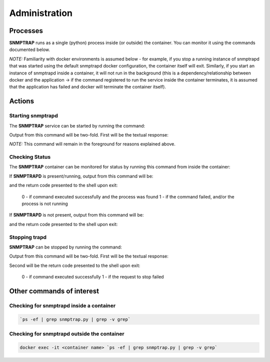 .. This work is licensed under a Creative Commons Attribution 4.0 International License.
.. http://creativecommons.org/licenses/by/4.0

Administration
==============

Processes
---------

**SNMPTRAP** runs as a single (python) process inside (or outside) the container.  You can monitor it using the commands documented below.

*NOTE:* Familiarity with docker environments is assumed below - for example, if you stop a running instance of snmptrapd that was started using the default snmptrapd docker configuration, the container itself will exit.  Similarly, if you start an instance of snmptrapd inside a container, it will not run in the background (this is a dependency/relationship between docker and the application -> if the command registered to run the service inside the container terminates, it is assumed that the application has failed and docker will terminate the container itself).

Actions
-------

Starting snmptrapd
^^^^^^^^^^^^^^^^^^

The **SNMPTRAP** service can be started by running the command:

.. code-block:: bash
    /opt/app/snmptrap/bin/snmptrapd.sh start

Output from this command will be two-fold.  First will be the textual response:

.. code-block:: bash
    2018-10-16T15:14:59,461 Starting snmptrapd...  
    2018-10-16T19:15:01,966 ONAP controller not present, trying json config override via CBS_SIM_JSON env variable
    2018-10-16T19:15:01,966 ONAP controller override specified via CBS_SIM_JSON: ../etc/snmptrapd.json
    2018-10-16T19:15:01,973 ../etc/snmptrapd.json loaded and parsed successfully
    2018-10-16T19:15:02,038 load_all_configs|snmptrapd||||INFO|100||current config logged to : /opt/app/snmptrap/tmp/current_config.json
    2018-10-16T19:15:02,048 snmptrapd.py : ONAP SNMP Trap Receiver version 1.4.0 starting
    2018-10-16T19:15:02,049 arriving traps logged to: /opt/app/snmptrap/logs/snmptrapd_arriving_traps.log
    2018-10-16T19:15:02,050 published traps logged to: /opt/app/snmptrap/logs/DMAAP_unauthenticated.ONAP-COLLECTOR-SNMPTRAP.json

*NOTE:* This command will remain in the foreground for reasons explained above.

Checking Status
^^^^^^^^^^^^^^^

The **SNMPTRAP** container can be monitored for status by running this command from inside the container:

.. code-block:: bash
    /opt/app/snmptrap/bin/snmptrapd.sh status

If **SNMPTRAPD** is present/running, output from this command will be:

.. code-block:: bash
    2018-10-16T15:01:47,705 Status: snmptrapd running
    ucsnmp    16109  16090  0 Oct08 ?        00:07:16 python ./snmptrapd.py

and the return code presented to the shell upon exit:

    0 - if command executed successfully and the process was found
    1 - if the command failed, and/or the process is not running

.. code-block:: bash
    $ echo $?
    0
    $

If **SNMPTRAPD** is not present, output from this command will be:

.. code-block:: bash
    2018-10-16T15:10:47,815 PID file /opt/app/snmptrap/tmp/snmptrapd.py.pid does not exist or not readable - unable to check status of snmptrapd
    2018-10-16T15:10:47,816 Diagnose further at command line as needed.

and the return code presented to the shell upon exit:

.. code-block:: bash
    $ echo $?
    1


Stopping trapd
^^^^^^^^^^^^^^
**SNMPTRAP** can be stopped by running the command:

.. code-block:: bash
    /opt/app/snmptrap/bin/snmptrapd.sh stop

Output from this command will be two-fold.  First will be the textual response:

.. code-block:: bash
    2018-10-16T15:10:07,808 Stopping snmptrapd PID 16109...
    2018-10-16T15:10:07,810 Stopped

Second will be the return code presented to the shell upon exit:

    0 - if command executed successfully
    1 - if the request to stop failed

.. code-block:: bash
    $ echo $?
    0
    $


Other commands of interest
--------------------------

Checking for snmptrapd inside a container
^^^^^^^^^^^^^^^^^^^^^^^^^^^^^^^^^^^^^^^^^
.. code-block:: bash

   `ps -ef | grep snmptrap.py | grep -v grep`


Checking for snmptrapd outside the container
^^^^^^^^^^^^^^^^^^^^^^^^^^^^^^^^^^^^^^^^^^^^

.. code-block:: bash

   docker exec -it <container name> `ps -ef | grep snmptrap.py | grep -v grep`



